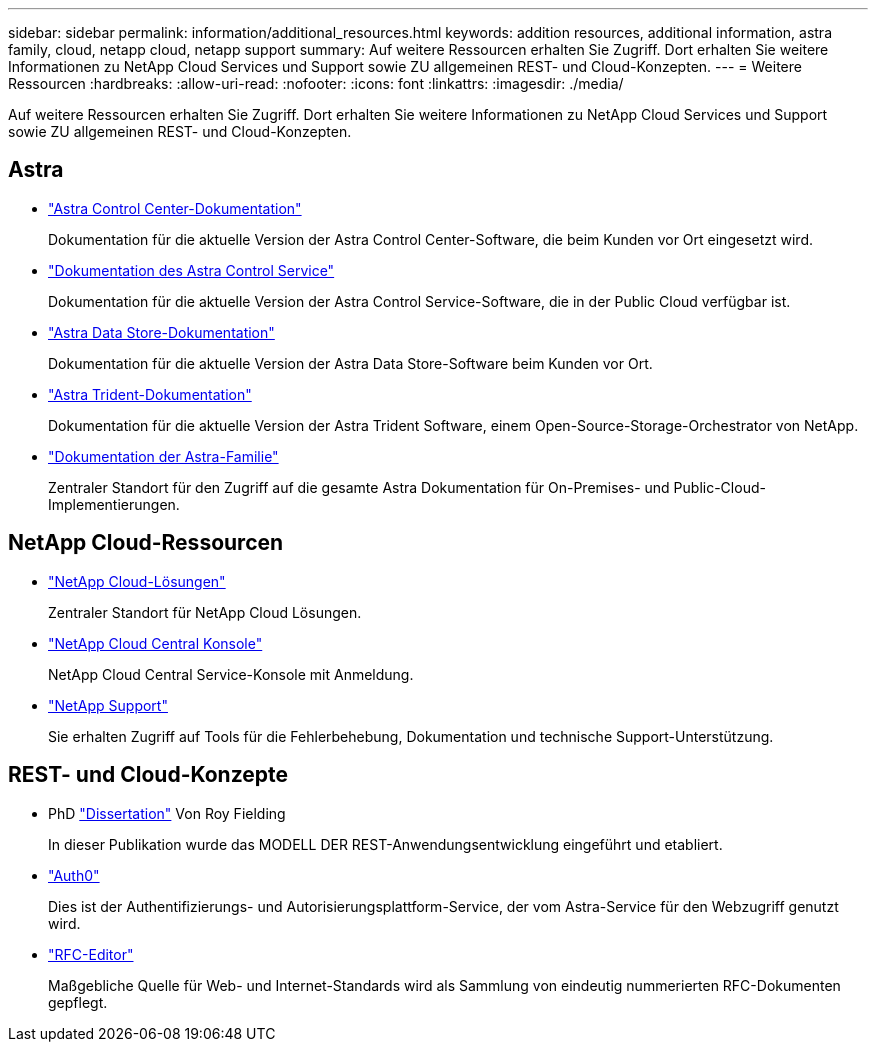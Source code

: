 ---
sidebar: sidebar 
permalink: information/additional_resources.html 
keywords: addition resources, additional information, astra family, cloud, netapp cloud, netapp support 
summary: Auf weitere Ressourcen erhalten Sie Zugriff. Dort erhalten Sie weitere Informationen zu NetApp Cloud Services und Support sowie ZU allgemeinen REST- und Cloud-Konzepten. 
---
= Weitere Ressourcen
:hardbreaks:
:allow-uri-read: 
:nofooter: 
:icons: font
:linkattrs: 
:imagesdir: ./media/


[role="lead"]
Auf weitere Ressourcen erhalten Sie Zugriff. Dort erhalten Sie weitere Informationen zu NetApp Cloud Services und Support sowie ZU allgemeinen REST- und Cloud-Konzepten.



== Astra

* https://docs.netapp.com/us-en/astra-control-center/["Astra Control Center-Dokumentation"^]
+
Dokumentation für die aktuelle Version der Astra Control Center-Software, die beim Kunden vor Ort eingesetzt wird.

* https://docs.netapp.com/us-en/astra-control-service/["Dokumentation des Astra Control Service"^]
+
Dokumentation für die aktuelle Version der Astra Control Service-Software, die in der Public Cloud verfügbar ist.

* https://docs.netapp.com/us-en/astra-data-store/["Astra Data Store-Dokumentation"^]
+
Dokumentation für die aktuelle Version der Astra Data Store-Software beim Kunden vor Ort.

* https://docs.netapp.com/us-en/trident/["Astra Trident-Dokumentation"^]
+
Dokumentation für die aktuelle Version der Astra Trident Software, einem Open-Source-Storage-Orchestrator von NetApp.

* https://docs.netapp.com/us-en/astra-family/["Dokumentation der Astra-Familie"^]
+
Zentraler Standort für den Zugriff auf die gesamte Astra Dokumentation für On-Premises- und Public-Cloud-Implementierungen.





== NetApp Cloud-Ressourcen

* https://cloud.netapp.com/["NetApp Cloud-Lösungen"^]
+
Zentraler Standort für NetApp Cloud Lösungen.

* https://services.cloud.netapp.com/redirect-to-login?startOnSignup=false["NetApp Cloud Central Konsole"^]
+
NetApp Cloud Central Service-Konsole mit Anmeldung.

* https://mysupport.netapp.com/["NetApp Support"^]
+
Sie erhalten Zugriff auf Tools für die Fehlerbehebung, Dokumentation und technische Support-Unterstützung.





== REST- und Cloud-Konzepte

* PhD https://www.ics.uci.edu/~fielding/pubs/dissertation/top.htm["Dissertation"^] Von Roy Fielding
+
In dieser Publikation wurde das MODELL DER REST-Anwendungsentwicklung eingeführt und etabliert.

* https://auth0.com/["Auth0"^]
+
Dies ist der Authentifizierungs- und Autorisierungsplattform-Service, der vom Astra-Service für den Webzugriff genutzt wird.

* https://www.rfc-editor.org/["RFC-Editor"^]
+
Maßgebliche Quelle für Web- und Internet-Standards wird als Sammlung von eindeutig nummerierten RFC-Dokumenten gepflegt.


